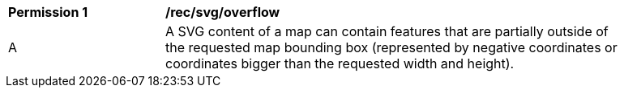 [[per_svg_overflow]]
[width="90%",cols="2,6a"]
|===
^|*Permission {counter:per-id}* |*/rec/svg/overflow*
^|A |A SVG content of a map can contain features that are partially outside of the requested map bounding box (represented by negative coordinates or coordinates bigger than the requested width and height).
|===
